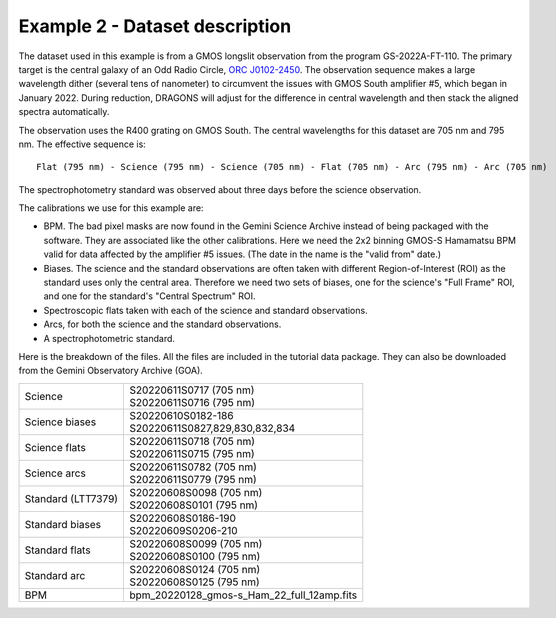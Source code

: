 .. ex2_gmosls_large_dither_dataset.rst

.. _data_large_dither:

*******************************
Example 2 - Dataset description
*******************************
The dataset used in this example is from a GMOS longslit observation from the program GS-2022A-FT-110. 
The primary target is the central galaxy of an Odd Radio Circle, `ORC J0102-2450 <https://ui.adsabs.harvard.edu/abs/2021MNRAS.505L..11K/abstract>`_. 
The observation sequence makes a large wavelength dither (several tens of nanometer) to circumvent the issues with 
GMOS South amplifier #5, which began in January 2022. During reduction, DRAGONS will adjust for the difference in 
central wavelength and then stack the aligned spectra automatically.

The observation uses the R400 grating on GMOS South. The central wavelengths for this dataset are 705 nm and 795 nm. 
The effective sequence is::

   Flat (795 nm) - Science (795 nm) - Science (705 nm) - Flat (705 nm) - Arc (795 nm) - Arc (705 nm)

The spectrophotometry standard was observed about three days before the science observation.


The calibrations we use for this example are:

* BPM.  The bad pixel masks are now found in the Gemini Science Archive
  instead of being packaged with the software. They are associated like the
  other calibrations.  Here we need the 2x2 binning GMOS-S Hamamatsu
  BPM valid for data affected by the amplifier #5 issues. (The date in the name is the "valid from"
  date.)
* Biases.  The science and the standard observations are often taken with
  different Region-of-Interest (ROI) as the standard uses only the central area.
  Therefore we need two sets of biases, one for the science's "Full Frame" ROI,
  and one for the standard's "Central Spectrum" ROI.
* Spectroscopic flats taken with each of the science and standard observations.
* Arcs, for both the science and the standard observations.
* A spectrophotometric standard.

Here is the breakdown of the files.  All the files are included in the tutorial data
package. They can also be downloaded from the Gemini Observatory Archive (GOA).

+---------------------+---------------------------------------------+
| Science             || S20220611S0717 (705 nm)                    |
|                     || S20220611S0716 (795 nm)                    |
+---------------------+---------------------------------------------+
| Science biases      || S20220610S0182-186                         |
|                     || S20220611S0827,829,830,832,834             |
+---------------------+---------------------------------------------+
| Science flats       || S20220611S0718 (705 nm)                    |
|                     || S20220611S0715 (795 nm)                    |
+---------------------+---------------------------------------------+
| Science arcs        || S20220611S0782 (705 nm)                    |
|                     || S20220611S0779 (795 nm)                    |
+---------------------+---------------------------------------------+
| Standard (LTT7379)  || S20220608S0098 (705 nm)                    |
|                     || S20220608S0101 (795 nm)                    |
+---------------------+---------------------------------------------+
| Standard biases     || S20220608S0186-190                         |
|                     || S20220609S0206-210                         |
+---------------------+---------------------------------------------+
| Standard flats      || S20220608S0099 (705 nm)                    |
|                     || S20220608S0100 (795 nm)                    |
+---------------------+---------------------------------------------+
| Standard arc        || S20220608S0124 (705 nm)                    |
|                     || S20220608S0125 (795 nm)                    |
+---------------------+---------------------------------------------+
| BPM                 || bpm_20220128_gmos-s_Ham_22_full_12amp.fits |
+---------------------+---------------------------------------------+


